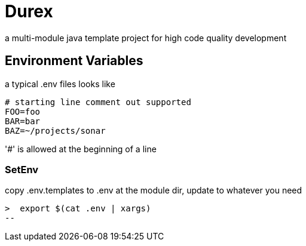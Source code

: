 = Durex

a multi-module java template project for high code quality development

== Environment Variables

a typical .env files looks like

[source,ini]
--
# starting line comment out supported
FOO=foo
BAR=bar
BAZ=~/projects/sonar
--

'#' is allowed at the beginning of a line

=== SetEnv

copy .env.templates to .env at the module dir, update to whatever you need

[source,bash]
>  export $(cat .env | xargs)
--
